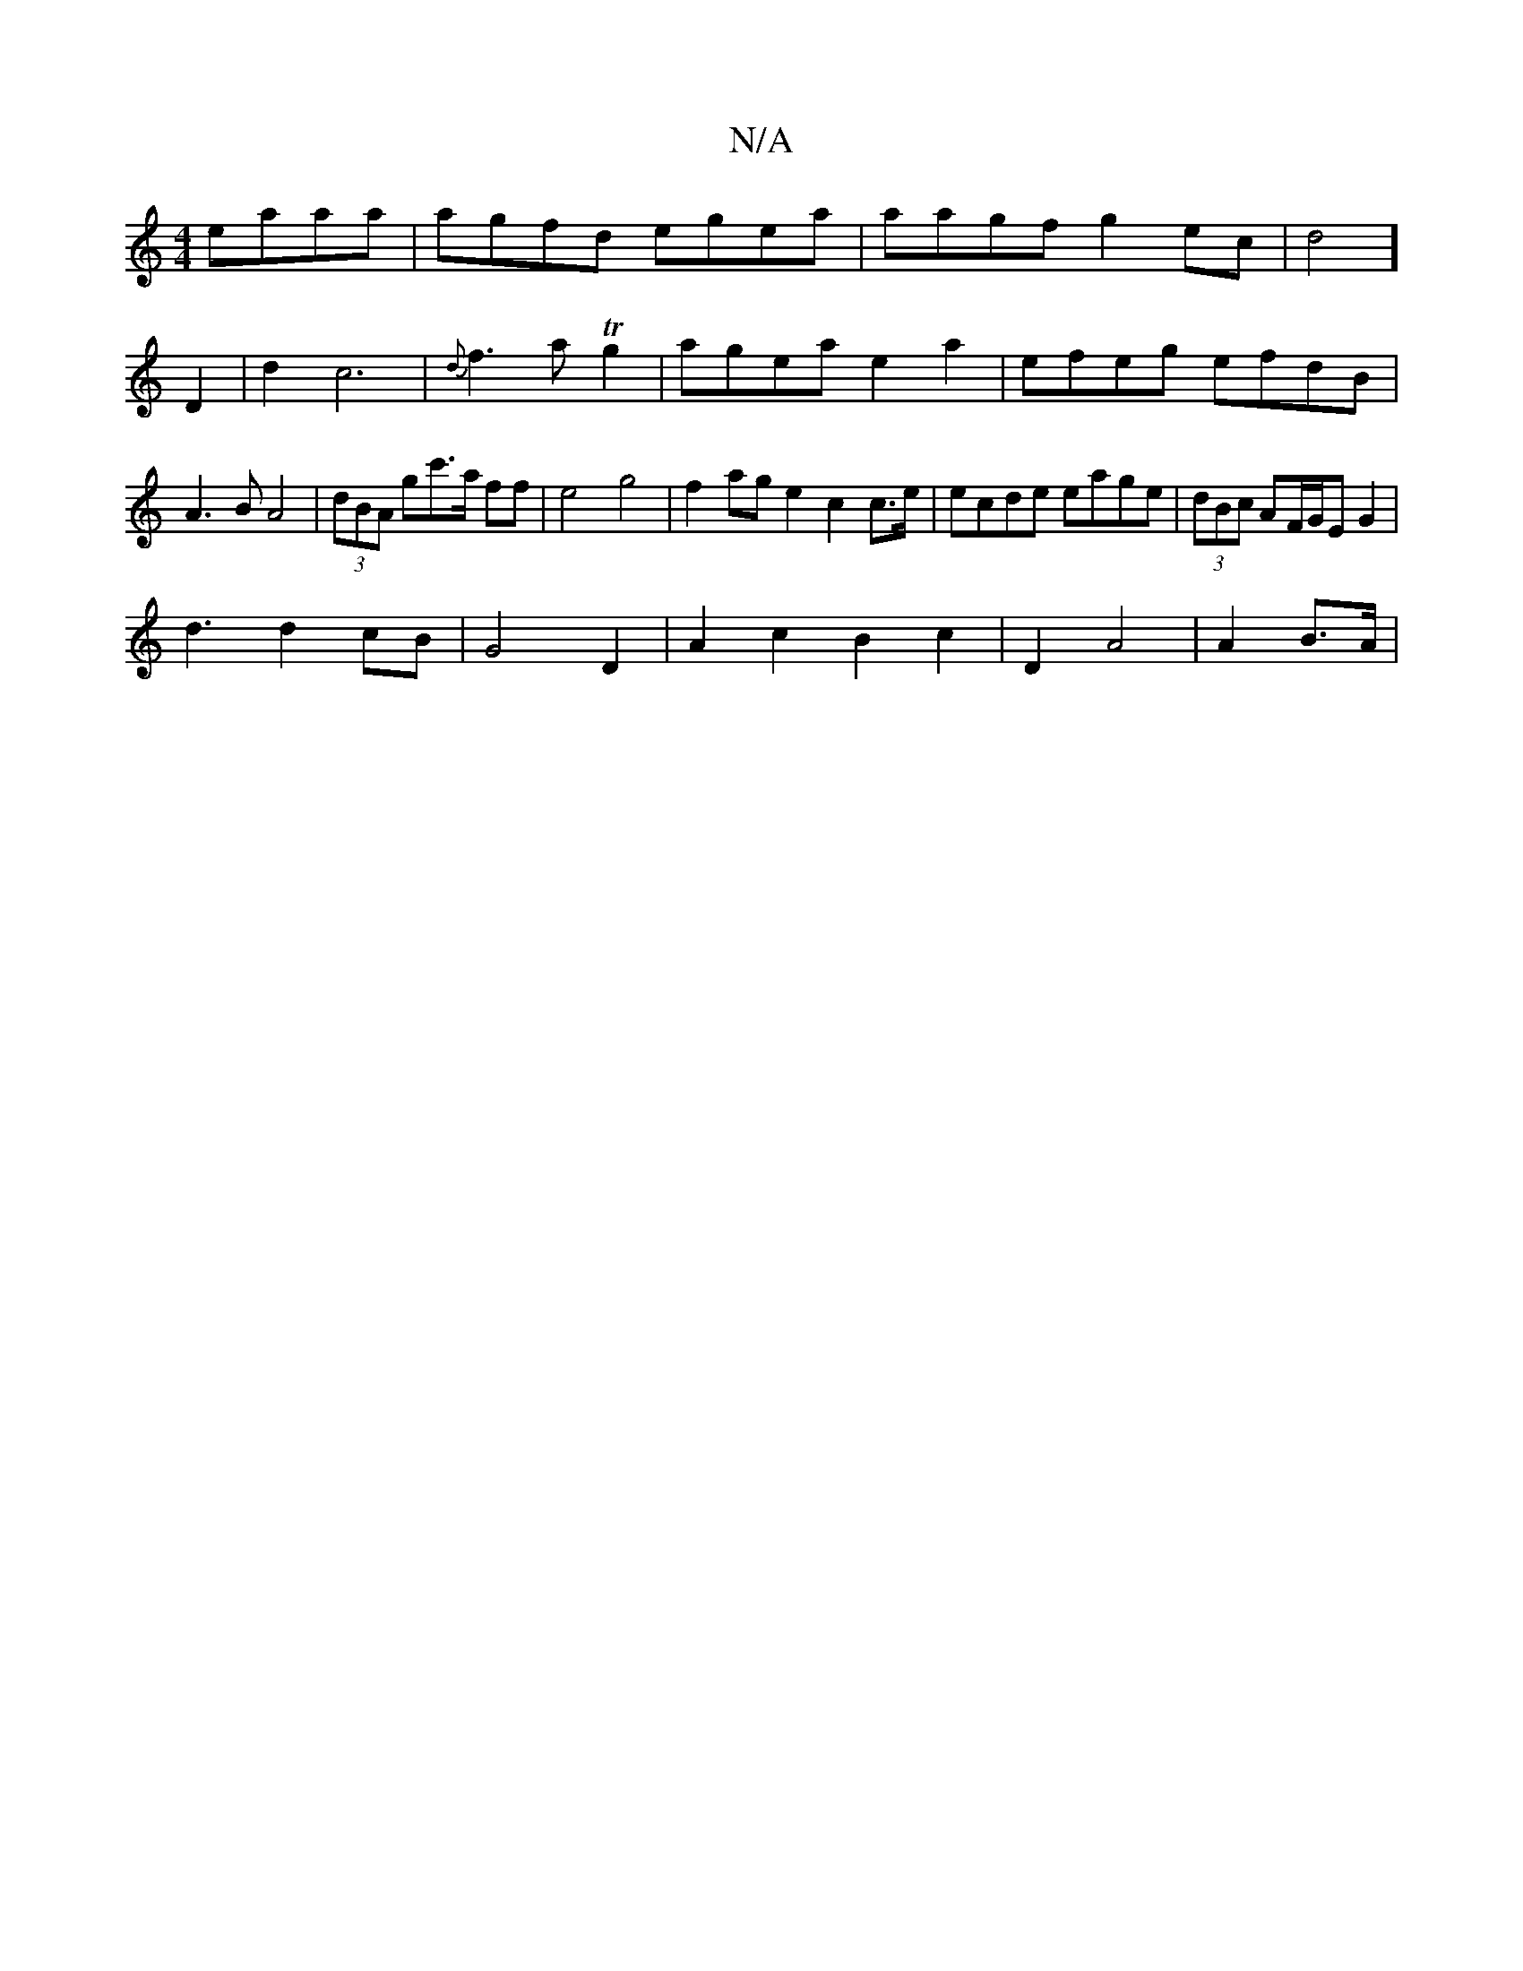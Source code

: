 X:1
T:N/A
M:4/4
R:N/A
K:Cmajor
 eaaa | agfd egea | aagf g2ec|d4] D2 |d2 c6 | {d}f3a Tg2|agea e2a2|efeg efdB|A3B A4|(3dBA gc'>a ff|e4 g4|f2ag e2 c2c>e|ecde eage | (3dBc AF/G/E G2|
d3 d2 cB | G4 D2 | A2c2 B2 c2|D2 A4|A2B>A |

M:3/2]f